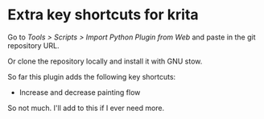 * Extra key shortcuts for krita
  Go to /Tools > Scripts > Import Python Plugin from Web/ and paste in the git repository
  URL.

  Or clone the repository locally and install it with GNU stow.

  So far this plugin adds the following key shortcuts:
  - Increase and decrease painting flow

  So not much. I'll add to this if I ever need more.
